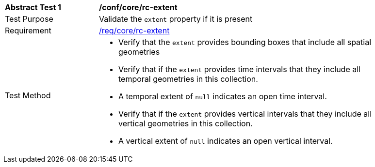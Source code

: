 [[ats_core_rc-md-extent]]
[width="90%",cols="2,6a"]
|===
^|*Abstract Test {counter:ats-id}* |*/conf/core/rc-extent* 
^|Test Purpose |Validate the `extent` property if it is present
^|Requirement |<<req_core_rc-extent,/req/core/rc-extent>>
^|Test Method |

* Verify that the `extent` provides bounding boxes that include all spatial geometries
* Verify that if the `extent` provides time intervals that they include all temporal geometries in this collection. 
* A temporal extent of `null` indicates an open time interval.
* Verify that if the `extent` provides vertical intervals that they include all vertical geometries in this collection. 
* A vertical extent of `null` indicates an open vertical interval.
|===
